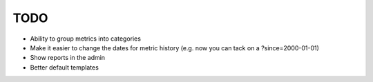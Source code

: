 TODO
----

* Ability to group metrics into categories
* Make it easier to change the dates for metric history (e.g. now you can
  tack on a ?since=2000-01-01)
* Show reports in the admin
* Better default templates

